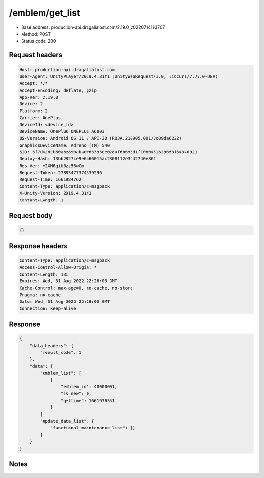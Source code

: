 /emblem/get_list
============================================================

- Base address: production-api.dragalialost.com/2.19.0_20220714193707
- Method: POST
- Status code: 200

Request headers
----------------

.. code-block:: text

	Host: production-api.dragalialost.com
	User-Agent: UnityPlayer/2019.4.31f1 (UnityWebRequest/1.0, libcurl/7.75.0-DEV)
	Accept: */*
	Accept-Encoding: deflate, gzip
	App-Ver: 2.19.0
	Device: 2
	Platform: 2
	Carrier: OnePlus
	DeviceId: <device_id>
	DeviceName: OnePlus ONEPLUS A6003
	OS-Version: Android OS 11 / API-30 (RQ3A.210905.001/3c09da6222)
	GraphicsDeviceName: Adreno (TM) 540
	SID: 5f7d426cb80a8e890ab40e65393ee0280f6b693d1f1080451829653f5434d921
	Deploy-Hash: 13bb2827ce9e6a66015ac2808112e3442740e862
	Res-Ver: y2XM6giU6zz56wCm
	Request-Token: 27883477374339296
	Request-Time: 1661984762
	Content-Type: application/x-msgpack
	X-Unity-Version: 2019.4.31f1
	Content-Length: 1


Request body
----------------

.. code-block:: json

	{}

Response headers
----------------

.. code-block:: text

	Content-Type: application/x-msgpack
	Access-Control-Allow-Origin: *
	Content-Length: 131
	Expires: Wed, 31 Aug 2022 22:26:03 GMT
	Cache-Control: max-age=0, no-cache, no-store
	Pragma: no-cache
	Date: Wed, 31 Aug 2022 22:26:03 GMT
	Connection: keep-alive


Response
----------------

.. code-block:: json

	{
	    "data_headers": {
	        "result_code": 1
	    },
	    "data": {
	        "emblem_list": [
	            {
	                "emblem_id": 40000001,
	                "is_new": 0,
	                "gettime": 1661976551
	            }
	        ],
	        "update_data_list": {
	            "functional_maintenance_list": []
	        }
	    }
	}

Notes
------
